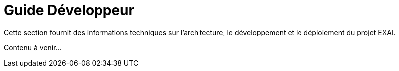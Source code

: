 = Guide Développeur

Cette section fournit des informations techniques sur l'architecture, le développement et le déploiement du projet EXAI.

Contenu à venir... 